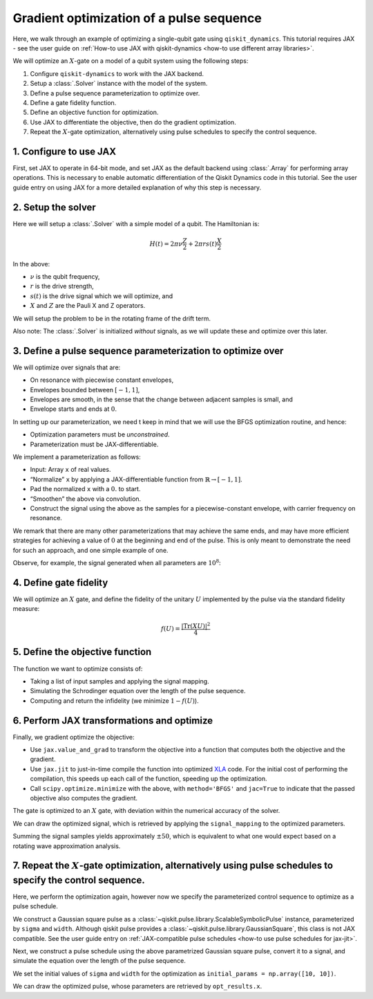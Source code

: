 .. _optimization tutorial:

Gradient optimization of a pulse sequence
=========================================

Here, we walk through an example of optimizing a single-qubit gate using
``qiskit_dynamics``. This tutorial requires JAX - see the user guide
on :ref:`How-to use JAX with qiskit-dynamics <how-to use different array libraries>`.

We will optimize an :math:`X`-gate on a model of a qubit system using
the following steps:

1. Configure ``qiskit-dynamics`` to work with the JAX backend.
2. Setup a :class:`.Solver` instance with the model of the system.
3. Define a pulse sequence parameterization to optimize over.
4. Define a gate fidelity function.
5. Define an objective function for optimization.
6. Use JAX to differentiate the objective, then do the gradient optimization.
7. Repeat the :math:`X`-gate optimization, alternatively using pulse schedules to specify the control sequence.


1. Configure to use JAX
-----------------------

First, set JAX to operate in 64-bit mode, and set JAX as the default
backend using :class:`.Array` for performing array operations.
This is necessary to enable automatic differentiation of the Qiskit Dynamics code
in this tutorial. See the user guide entry on using JAX
for a more detailed explanation of why this step is necessary.

.. jupyter-execute::

    ################################################################################# 
    # Remove this
    #################################################################################
    import warnings
    warnings.filterwarnings("ignore")
    
    import jax
    jax.config.update("jax_enable_x64", True)

    # tell JAX we are using CPU
    jax.config.update('jax_platform_name', 'cpu')

    import jax.numpy as jnp


2. Setup the solver
-------------------

Here we will setup a :class:`.Solver` with a simple model of a qubit. The
Hamiltonian is:

.. math:: H(t) = 2 \pi \nu \frac{Z}{2} + 2 \pi r s(t) \frac{X}{2}

In the above:

- :math:`\nu` is the qubit frequency,
- :math:`r` is the drive strength,
- :math:`s(t)` is the drive signal which we will optimize, and
- :math:`X` and :math:`Z` are the Pauli X and Z operators.

We will setup the problem to be in the rotating frame of the drift term.

Also note: The :class:`.Solver` is initialized *without* signals, as we will
update these and optimize over this later.

.. jupyter-execute::

    import numpy as np
    from qiskit.quantum_info import Operator
    from qiskit_dynamics import Solver

    v = 5.
    r = 0.02

    static_hamiltonian = 2 * np.pi * v * Operator.from_label('Z') / 2
    drive_term = 2 * np.pi * r * Operator.from_label('X') / 2

    ham_solver = Solver(
        hamiltonian_operators=[drive_term],
        static_hamiltonian=static_hamiltonian,
        rotating_frame=static_hamiltonian,
    )


3. Define a pulse sequence parameterization to optimize over
------------------------------------------------------------

We will optimize over signals that are:

-  On resonance with piecewise constant envelopes,
-  Envelopes bounded between :math:`[-1, 1]`,
-  Envelopes are smooth, in the sense that the change between adjacent
   samples is small, and
-  Envelope starts and ends at :math:`0`.

In setting up our parameterization, we need t keep in mind that we will
use the BFGS optimization routine, and hence:

-  Optimization parameters must be *unconstrained*.
-  Parameterization must be JAX-differentiable.

We implement a parameterization as follows:

-  Input: Array ``x`` of real values.
-  “Normalize” ``x`` by applying a JAX-differentiable function from
   :math:`\mathbb{R} \rightarrow [-1, 1]`.
-  Pad the normalized ``x`` with a :math:`0.` to start.
-  “Smoothen” the above via convolution.
-  Construct the signal using the above as the samples for a
   piecewise-constant envelope, with carrier frequency on resonance.

We remark that there are many other parameterizations that may achieve
the same ends, and may have more efficient strategies for achieving a
value of :math:`0` at the beginning and end of the pulse. This is only
meant to demonstrate the need for such an approach, and one simple
example of one.

.. jupyter-execute::

    from qiskit_dynamics import DiscreteSignal
    from qiskit_dynamics.signals import Convolution

    import jax.numpy as jnp

    # define convolution filter
    def gaus(t):
        sigma = 15
        _dt = 0.1
        return 2.*_dt/np.sqrt(2.*np.pi*sigma**2)*np.exp(-t**2/(2*sigma**2))

    convolution = Convolution(gaus)

    # define function mapping parameters to signals
    def signal_mapping(params):

        # map samples into [-1, 1]
        bounded_samples = jnp.arctan(params) / (np.pi / 2)

        # pad with 0 at beginning
        padded_samples = jnp.append(jnp.array([0], dtype=complex), bounded_samples)

        # apply filter
        output_signal = convolution(DiscreteSignal(dt=1., samples=padded_samples))

        # set carrier frequency to v
        output_signal.carrier_freq = v

        return output_signal

Observe, for example, the signal generated when all parameters are
:math:`10^8`:

.. jupyter-execute::

    signal = signal_mapping(np.ones(80) * 1e8)
    signal.draw(t0=0., tf=signal.duration * signal.dt, n=1000, function='envelope')


4. Define gate fidelity
-----------------------

We will optimize an :math:`X` gate, and define the fidelity of the unitary :math:`U`
implemented by the pulse via the standard fidelity measure:

.. math:: f(U) = \frac{|\text{Tr}(XU)|^2}{4}

.. jupyter-execute::

    X_op = Operator.from_label('X').data

    def fidelity(U):
        return jnp.abs(jnp.sum(X_op * U))**2 / 4.

5. Define the objective function
--------------------------------

The function we want to optimize consists of:

-  Taking a list of input samples and applying the signal mapping.
-  Simulating the Schrodinger equation over the length of the pulse
   sequence.
-  Computing and return the infidelity (we minimize :math:`1-f(U)`).

.. jupyter-execute::

    def objective(params):

        # apply signal mapping and set signals
        signal = signal_mapping(params)
        
        # Simulate
        results = ham_solver.solve(
            y0=np.eye(2, dtype=complex),
            t_span=[0, signal.duration * signal.dt],
            signals=[signal],
            method='jax_odeint',
            atol=1e-8,
            rtol=1e-8
        )
        U = results.y[-1]

        # compute and return infidelity
        fid = fidelity(U)
        return 1. - fid

6. Perform JAX transformations and optimize
-------------------------------------------

Finally, we gradient optimize the objective:

-  Use ``jax.value_and_grad`` to transform the objective into a function
   that computes both the objective and the gradient.
-  Use ``jax.jit`` to just-in-time compile the function into optimized
   `XLA <https://www.tensorflow.org/xla>`__ code. For the initial cost of
   performing the compilation, this speeds up each call of the function,
   speeding up the optimization.
-  Call ``scipy.optimize.minimize`` with the above, with
   ``method='BFGS'`` and ``jac=True`` to indicate that the passed
   objective also computes the gradient.

.. jupyter-execute::

    from jax import jit, value_and_grad
    from scipy.optimize import minimize

    jit_grad_obj = jit(value_and_grad(objective))

    initial_guess = np.random.rand(80) - 0.5

    opt_results = minimize(fun=jit_grad_obj, x0=initial_guess, jac=True, method='BFGS')
    print(opt_results.message)
    print('Number of function evaluations: ' + str(opt_results.nfev))
    print('Function value: ' + str(opt_results.fun))


The gate is optimized to an :math:`X` gate, with deviation within the
numerical accuracy of the solver.

We can draw the optimized signal, which is retrieved by applying the
``signal_mapping`` to the optimized parameters.

.. jupyter-execute::

    opt_signal = signal_mapping(opt_results.x)

    opt_signal.draw(
        t0=0,
        tf=opt_signal.duration * opt_signal.dt,
        n=1000,
        function='envelope',
        title='Optimized envelope'
    )


Summing the signal samples yields approximately :math:`\pm 50`, which is
equivalent to what one would expect based on a rotating wave
approximation analysis.

.. jupyter-execute::

    opt_signal.samples.sum()


7.  Repeat the :math:`X`-gate optimization, alternatively using pulse schedules to specify the control sequence.
----------------------------------------------------------------------------------------------------------------

Here, we perform the optimization again, however now we specify the parameterized control sequence
to optimize as a pulse schedule.

We construct a Gaussian square pulse as a :class:`~qiskit.pulse.library.ScalableSymbolicPulse`
instance, parameterized by ``sigma`` and ``width``. Although qiskit pulse provides a
:class:`~qiskit.pulse.library.GaussianSquare`, this class is not JAX compatible. See the user guide
entry on :ref:`JAX-compatible pulse schedules <how-to use pulse schedules for jax-jit>`.

.. jupyter-execute::

    # how to get rid of this?
    from qiskit_dynamics.array import Array
    Array.set_default_backend("jax")
    
    import sympy as sym
    from qiskit import pulse

    def lifted_gaussian(
        t: sym.Symbol,
        center,
        t_zero,
        sigma,
    ) -> sym.Expr:
        t_shifted = (t - center).expand()
        t_offset = (t_zero - center).expand()

        gauss = sym.exp(-((t_shifted / sigma) ** 2) / 2)
        offset = sym.exp(-((t_offset / sigma) ** 2) / 2)

        return (gauss - offset) / (1 - offset)

    def gaussian_square_generated_by_pulse(params):

        sigma, width = params
        _t, _duration, _amp, _sigma, _width, _angle = sym.symbols(
            "t, duration, amp, sigma, width, angle"
        )
        _center = _duration / 2

        _sq_t0 = _center - _width / 2
        _sq_t1 = _center + _width / 2

        _gaussian_ledge = lifted_gaussian(_t, _sq_t0, -1, _sigma)
        _gaussian_redge = lifted_gaussian(_t, _sq_t1, _duration + 1, _sigma)

        envelope_expr = (
            _amp
            * sym.exp(sym.I * _angle)
            * sym.Piecewise(
                (_gaussian_ledge, _t <= _sq_t0), (_gaussian_redge, _t >= _sq_t1), (1, True)
            )
        )

        # we need to set disable_validation True to enable jax-jitting.
        pulse.ScalableSymbolicPulse.disable_validation = True

        return pulse.ScalableSymbolicPulse(
                pulse_type="GaussianSquare",
                duration=230,
                amp=1,
                angle=0,
                parameters={"sigma": sigma, "width": width},
                envelope=envelope_expr,
                constraints=sym.And(_sigma > 0, _width >= 0, _duration >= _width),
                valid_amp_conditions=sym.Abs(_amp) <= 1.0,
            )

Next, we construct a pulse schedule using the above parametrized Gaussian square pulse, convert it
to a signal, and simulate the equation over the length of the pulse sequence.

.. jupyter-execute::

    from qiskit_dynamics.pulse import InstructionToSignals

    dt = 0.222
    w = 5.

    def objective(params):

        instance = gaussian_square_generated_by_pulse(params)

        with pulse.build() as Xp:
            pulse.play(instance, pulse.DriveChannel(0))

        converter = InstructionToSignals(dt, carriers={"d0": w})
        signal = converter.get_signals(Xp)

        result = ham_solver.solve(
            y0=np.eye(2, dtype=complex),
            t_span=[0, instance.duration * dt],
            signals=[signal],
            method='jax_odeint',
            atol=1e-8,
            rtol=1e-8
        )
        return 1. - fidelity(result[0].y[-1])


We set the initial values of ``sigma`` and ``width`` for the optimization as
``initial_params = np.array([10, 10])``.

.. jupyter-execute::

    initial_params = np.array([10, 10])
    gaussian_square_generated_by_pulse(initial_params).draw()

.. jupyter-execute::

    from jax import jit, value_and_grad
    from scipy.optimize import minimize

    jit_grad_obj = jit(value_and_grad(objective))

    initial_params = np.array([10,10])


    opt_results = minimize(fun=jit_grad_obj, x0=initial_params, jac=True, method='BFGS')

    print(opt_results.message)
    print(f"Optimized Sigma is {opt_results.x[0]} and Width is {opt_results.x[1]}")
    print('Number of function evaluations: ' + str(opt_results.nfev))
    print('Function value: ' + str(opt_results.fun))



We can draw the optimized pulse, whose parameters are retrieved by ``opt_results.x``.

.. jupyter-execute::

    gaussian_square_generated_by_pulse(opt_results.x).draw()